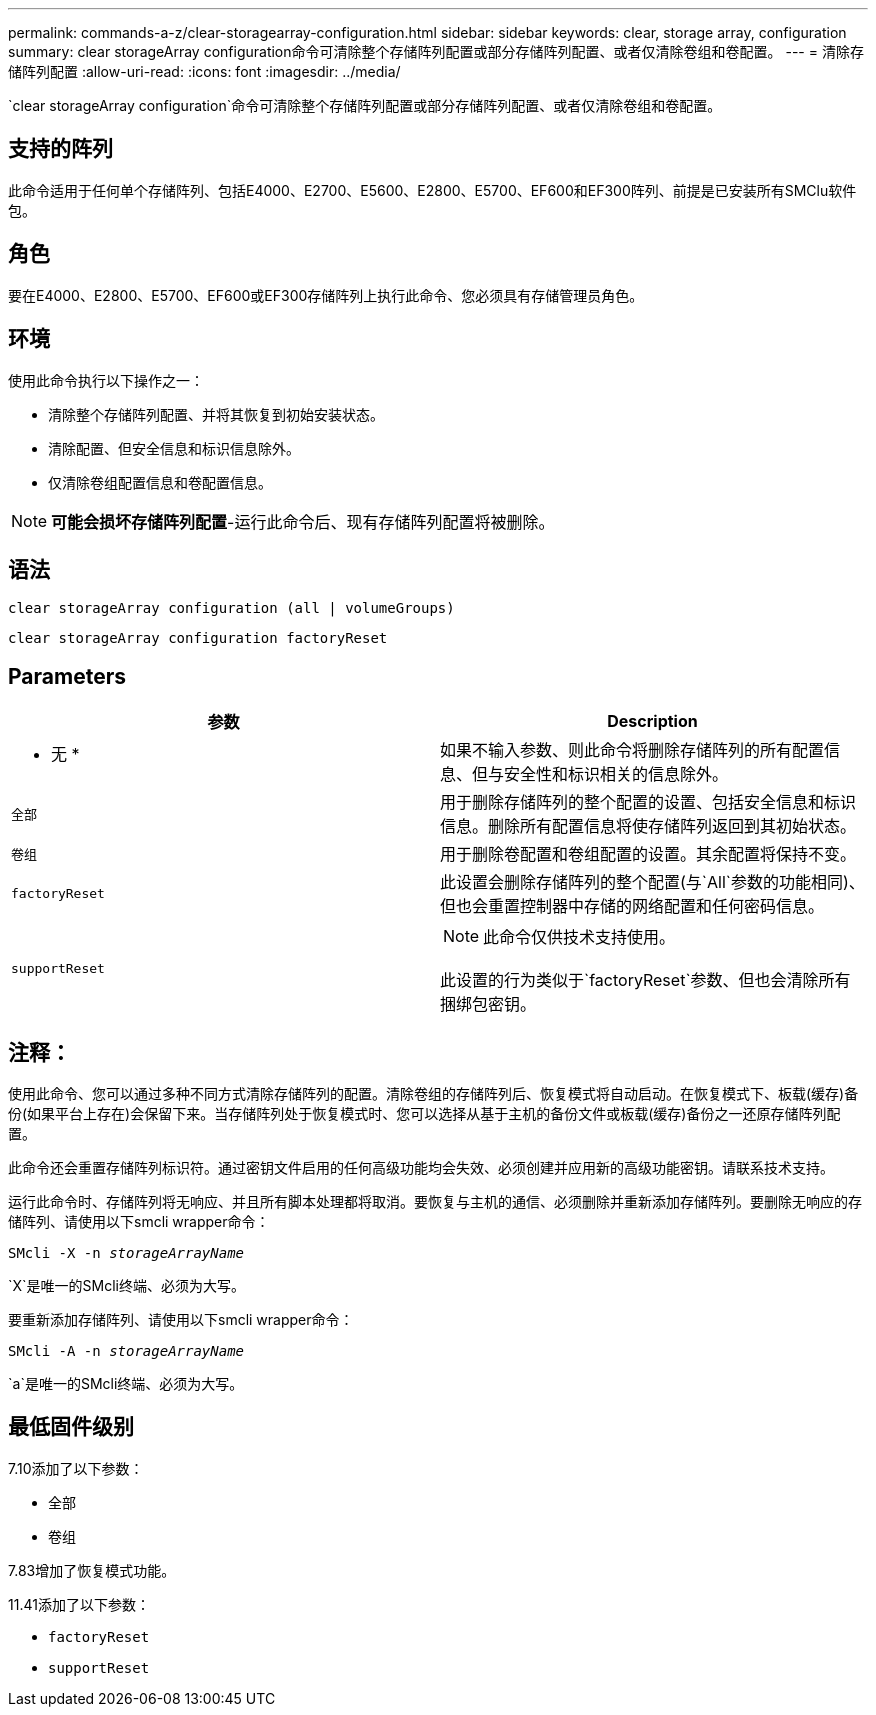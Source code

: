---
permalink: commands-a-z/clear-storagearray-configuration.html 
sidebar: sidebar 
keywords: clear, storage array, configuration 
summary: clear storageArray configuration命令可清除整个存储阵列配置或部分存储阵列配置、或者仅清除卷组和卷配置。 
---
= 清除存储阵列配置
:allow-uri-read: 
:icons: font
:imagesdir: ../media/


[role="lead"]
`clear storageArray configuration`命令可清除整个存储阵列配置或部分存储阵列配置、或者仅清除卷组和卷配置。



== 支持的阵列

此命令适用于任何单个存储阵列、包括E4000、E2700、E5600、E2800、E5700、EF600和EF300阵列、前提是已安装所有SMClu软件包。



== 角色

要在E4000、E2800、E5700、EF600或EF300存储阵列上执行此命令、您必须具有存储管理员角色。



== 环境

使用此命令执行以下操作之一：

* 清除整个存储阵列配置、并将其恢复到初始安装状态。
* 清除配置、但安全信息和标识信息除外。
* 仅清除卷组配置信息和卷配置信息。


[NOTE]
====
*可能会损坏存储阵列配置*-运行此命令后、现有存储阵列配置将被删除。

====


== 语法

[source, cli]
----
clear storageArray configuration (all | volumeGroups)
----
[source, cli]
----
clear storageArray configuration factoryReset
----


== Parameters

|===
| 参数 | Description 


 a| 
* 无 *
 a| 
如果不输入参数、则此命令将删除存储阵列的所有配置信息、但与安全性和标识相关的信息除外。



 a| 
`全部`
 a| 
用于删除存储阵列的整个配置的设置、包括安全信息和标识信息。删除所有配置信息将使存储阵列返回到其初始状态。



 a| 
`卷组`
 a| 
用于删除卷配置和卷组配置的设置。其余配置将保持不变。



 a| 
`factoryReset`
 a| 
此设置会删除存储阵列的整个配置(与`All`参数的功能相同)、但也会重置控制器中存储的网络配置和任何密码信息。



 a| 
`supportReset`
 a| 
[NOTE]
====
此命令仅供技术支持使用。

====
此设置的行为类似于`factoryReset`参数、但也会清除所有捆绑包密钥。

|===


== 注释：

使用此命令、您可以通过多种不同方式清除存储阵列的配置。清除卷组的存储阵列后、恢复模式将自动启动。在恢复模式下、板载(缓存)备份(如果平台上存在)会保留下来。当存储阵列处于恢复模式时、您可以选择从基于主机的备份文件或板载(缓存)备份之一还原存储阵列配置。

此命令还会重置存储阵列标识符。通过密钥文件启用的任何高级功能均会失效、必须创建并应用新的高级功能密钥。请联系技术支持。

运行此命令时、存储阵列将无响应、并且所有脚本处理都将取消。要恢复与主机的通信、必须删除并重新添加存储阵列。要删除无响应的存储阵列、请使用以下smcli wrapper命令：

[listing, subs="+macros"]
----
SMcli -X -n pass:quotes[_storageArrayName_]
----
`X`是唯一的SMcli终端、必须为大写。

要重新添加存储阵列、请使用以下smcli wrapper命令：

[listing, subs="+macros"]
----
SMcli -A -n pass:quotes[_storageArrayName_]
----
`a`是唯一的SMcli终端、必须为大写。



== 最低固件级别

7.10添加了以下参数：

* `全部`
* `卷组`


7.83增加了恢复模式功能。

11.41添加了以下参数：

* `factoryReset`
* `supportReset`

